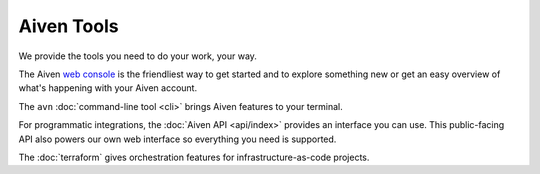 Aiven Tools
===========

We provide the tools you need to do your work, your way. 

The Aiven `web console <https://console.aiven.io>`_ is the friendliest way to get started and to explore something new or get an easy overview of what's happening with your Aiven account.

The ``avn`` :doc:`command-line tool <cli>` brings Aiven features to your terminal.

For programmatic integrations, the :doc:`Aiven API <api/index>` provides an interface you can use. This public-facing API also powers our own web interface so everything you need is supported.

The :doc:`terraform` gives orchestration features for infrastructure-as-code projects.


